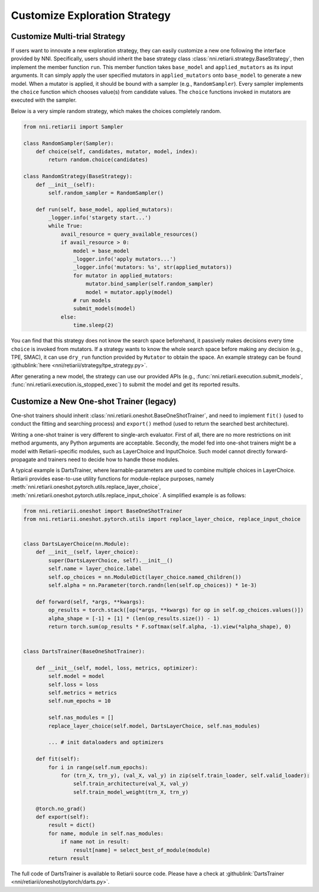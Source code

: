 Customize Exploration Strategy
==============================

Customize Multi-trial Strategy
------------------------------

If users want to innovate a new exploration strategy, they can easily customize a new one following the interface provided by NNI. Specifically, users should inherit the base strategy class :class:`nni.retiarii.strategy.BaseStrategy`, then implement the member function ``run``. This member function takes ``base_model`` and ``applied_mutators`` as its input arguments. It can simply apply the user specified mutators in ``applied_mutators`` onto ``base_model`` to generate a new model. When a mutator is applied, it should be bound with a sampler (e.g., ``RandomSampler``). Every sampler implements the ``choice`` function which chooses value(s) from candidate values. The ``choice`` functions invoked in mutators are executed with the sampler.

Below is a very simple random strategy, which makes the choices completely random.

.. code-block:: python

    from nni.retiarii import Sampler

    class RandomSampler(Sampler):
        def choice(self, candidates, mutator, model, index):
            return random.choice(candidates)

    class RandomStrategy(BaseStrategy):
        def __init__(self):
            self.random_sampler = RandomSampler()

        def run(self, base_model, applied_mutators):
            _logger.info('stargety start...')
            while True:
                avail_resource = query_available_resources()
                if avail_resource > 0:
                    model = base_model
                    _logger.info('apply mutators...')
                    _logger.info('mutators: %s', str(applied_mutators))
                    for mutator in applied_mutators:
                        mutator.bind_sampler(self.random_sampler)
                        model = mutator.apply(model)
                    # run models
                    submit_models(model)
                else:
                    time.sleep(2)

You can find that this strategy does not know the search space beforehand, it passively makes decisions every time ``choice`` is invoked from mutators. If a strategy wants to know the whole search space before making any decision (e.g., TPE, SMAC), it can use ``dry_run`` function provided by ``Mutator`` to obtain the space. An example strategy can be found :githublink:`here <nni/retiarii/strategy/tpe_strategy.py>`.

After generating a new model, the strategy can use our provided APIs (e.g., :func:`nni.retiarii.execution.submit_models`, :func:`nni.retiarii.execution.is_stopped_exec`) to submit the model and get its reported results.

Customize a New One-shot Trainer (legacy)
-----------------------------------------

One-shot trainers should inherit :class:`nni.retiarii.oneshot.BaseOneShotTrainer`, and need to implement ``fit()`` (used to conduct the fitting and searching process) and ``export()`` method (used to return the searched best architecture).

Writing a one-shot trainer is very different to single-arch evaluator. First of all, there are no more restrictions on init method arguments, any Python arguments are acceptable. Secondly, the model fed into one-shot trainers might be a model with Retiarii-specific modules, such as LayerChoice and InputChoice. Such model cannot directly forward-propagate and trainers need to decide how to handle those modules.

A typical example is DartsTrainer, where learnable-parameters are used to combine multiple choices in LayerChoice. Retiarii provides ease-to-use utility functions for module-replace purposes, namely :meth:`nni.retiarii.oneshot.pytorch.utils.replace_layer_choice`, :meth:`nni.retiarii.oneshot.pytorch.utils.replace_input_choice`. A simplified example is as follows: 

.. code-block:: python

    from nni.retiarii.oneshot import BaseOneShotTrainer
    from nni.retiarii.oneshot.pytorch.utils import replace_layer_choice, replace_input_choice


    class DartsLayerChoice(nn.Module):
        def __init__(self, layer_choice):
            super(DartsLayerChoice, self).__init__()
            self.name = layer_choice.label
            self.op_choices = nn.ModuleDict(layer_choice.named_children())
            self.alpha = nn.Parameter(torch.randn(len(self.op_choices)) * 1e-3)

        def forward(self, *args, **kwargs):
            op_results = torch.stack([op(*args, **kwargs) for op in self.op_choices.values()])
            alpha_shape = [-1] + [1] * (len(op_results.size()) - 1)
            return torch.sum(op_results * F.softmax(self.alpha, -1).view(*alpha_shape), 0)


    class DartsTrainer(BaseOneShotTrainer):

        def __init__(self, model, loss, metrics, optimizer):
            self.model = model
            self.loss = loss
            self.metrics = metrics
            self.num_epochs = 10

            self.nas_modules = []
            replace_layer_choice(self.model, DartsLayerChoice, self.nas_modules)

            ... # init dataloaders and optimizers

        def fit(self):
            for i in range(self.num_epochs):
                for (trn_X, trn_y), (val_X, val_y) in zip(self.train_loader, self.valid_loader):
                    self.train_architecture(val_X, val_y)
                    self.train_model_weight(trn_X, trn_y)

        @torch.no_grad()
        def export(self):
            result = dict()
            for name, module in self.nas_modules:
                if name not in result:
                    result[name] = select_best_of_module(module)
            return result

The full code of DartsTrainer is available to Retiarii source code. Please have a check at :githublink:`DartsTrainer <nni/retiarii/oneshot/pytorch/darts.py>`.

